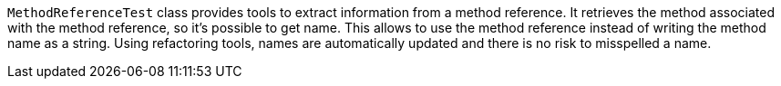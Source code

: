 ifndef::ROOT_PATH[:ROOT_PATH: ../../..]

`MethodReferenceTest` class provides tools to extract information from a method reference.
It retrieves the method associated with the method reference, so it's possible to get name.
This allows to use the method reference instead of writing the method name as a string.
Using refactoring tools, names are automatically updated and there is no risk to misspelled a name.


